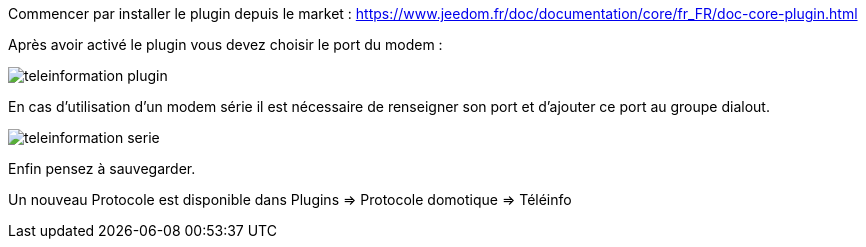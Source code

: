 Commencer par installer le plugin depuis le market : https://www.jeedom.fr/doc/documentation/core/fr_FR/doc-core-plugin.html


Après avoir activé le plugin vous devez choisir le port du modem :

image::../images/teleinformation_plugin.png[]

En cas d'utilisation d'un modem série il est nécessaire de renseigner son port et d'ajouter ce port au groupe dialout.

image::../images/teleinformation_serie.png[]

Enfin pensez à sauvegarder.

Un nouveau Protocole est disponible dans Plugins => Protocole domotique => Téléinfo